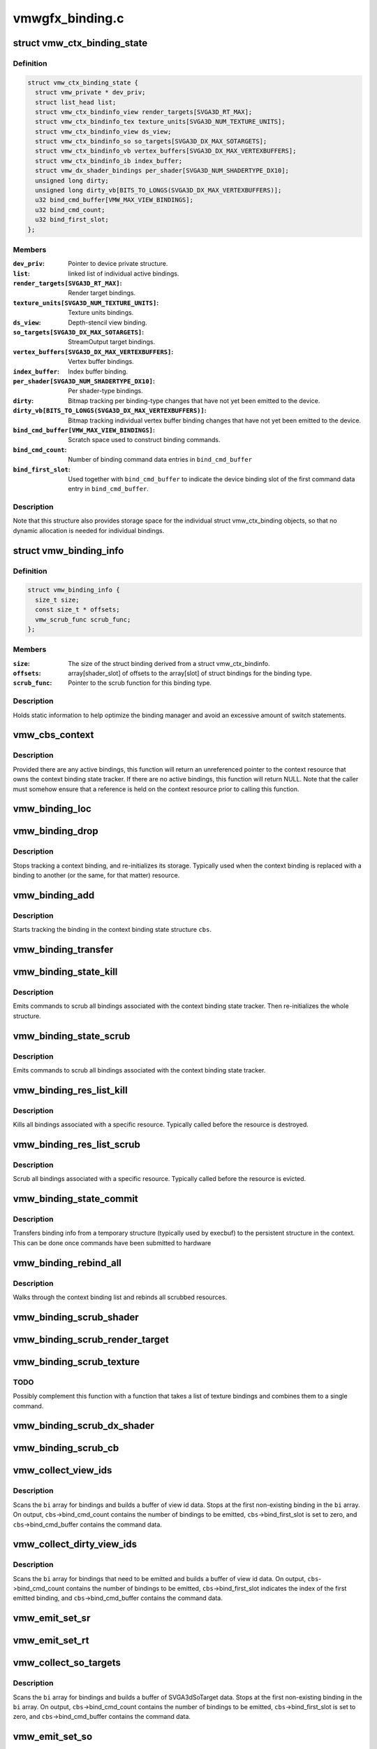.. -*- coding: utf-8; mode: rst -*-

================
vmwgfx_binding.c
================


.. _`vmw_ctx_binding_state`:

struct vmw_ctx_binding_state
============================

.. c:type:: vmw_ctx_binding_state

    per context binding state


.. _`vmw_ctx_binding_state.definition`:

Definition
----------

.. code-block:: c

  struct vmw_ctx_binding_state {
    struct vmw_private * dev_priv;
    struct list_head list;
    struct vmw_ctx_bindinfo_view render_targets[SVGA3D_RT_MAX];
    struct vmw_ctx_bindinfo_tex texture_units[SVGA3D_NUM_TEXTURE_UNITS];
    struct vmw_ctx_bindinfo_view ds_view;
    struct vmw_ctx_bindinfo_so so_targets[SVGA3D_DX_MAX_SOTARGETS];
    struct vmw_ctx_bindinfo_vb vertex_buffers[SVGA3D_DX_MAX_VERTEXBUFFERS];
    struct vmw_ctx_bindinfo_ib index_buffer;
    struct vmw_dx_shader_bindings per_shader[SVGA3D_NUM_SHADERTYPE_DX10];
    unsigned long dirty;
    unsigned long dirty_vb[BITS_TO_LONGS(SVGA3D_DX_MAX_VERTEXBUFFERS)];
    u32 bind_cmd_buffer[VMW_MAX_VIEW_BINDINGS];
    u32 bind_cmd_count;
    u32 bind_first_slot;
  };


.. _`vmw_ctx_binding_state.members`:

Members
-------

:``dev_priv``:
    Pointer to device private structure.

:``list``:
    linked list of individual active bindings.

:``render_targets[SVGA3D_RT_MAX]``:
    Render target bindings.

:``texture_units[SVGA3D_NUM_TEXTURE_UNITS]``:
    Texture units bindings.

:``ds_view``:
    Depth-stencil view binding.

:``so_targets[SVGA3D_DX_MAX_SOTARGETS]``:
    StreamOutput target bindings.

:``vertex_buffers[SVGA3D_DX_MAX_VERTEXBUFFERS]``:
    Vertex buffer bindings.

:``index_buffer``:
    Index buffer binding.

:``per_shader[SVGA3D_NUM_SHADERTYPE_DX10]``:
    Per shader-type bindings.

:``dirty``:
    Bitmap tracking per binding-type changes that have not yet
    been emitted to the device.

:``dirty_vb[BITS_TO_LONGS(SVGA3D_DX_MAX_VERTEXBUFFERS)]``:
    Bitmap tracking individual vertex buffer binding changes that
    have not yet been emitted to the device.

:``bind_cmd_buffer[VMW_MAX_VIEW_BINDINGS]``:
    Scratch space used to construct binding commands.

:``bind_cmd_count``:
    Number of binding command data entries in ``bind_cmd_buffer``

:``bind_first_slot``:
    Used together with ``bind_cmd_buffer`` to indicate the
    device binding slot of the first command data entry in ``bind_cmd_buffer``\ .




.. _`vmw_ctx_binding_state.description`:

Description
-----------

Note that this structure also provides storage space for the individual
struct vmw_ctx_binding objects, so that no dynamic allocation is needed
for individual bindings.



.. _`vmw_binding_info`:

struct vmw_binding_info
=======================

.. c:type:: vmw_binding_info

    Per binding type information for the binding manager


.. _`vmw_binding_info.definition`:

Definition
----------

.. code-block:: c

  struct vmw_binding_info {
    size_t size;
    const size_t * offsets;
    vmw_scrub_func scrub_func;
  };


.. _`vmw_binding_info.members`:

Members
-------

:``size``:
    The size of the struct binding derived from a struct vmw_ctx_bindinfo.

:``offsets``:
    array[shader_slot] of offsets to the array[slot]
    of struct bindings for the binding type.

:``scrub_func``:
    Pointer to the scrub function for this binding type.




.. _`vmw_binding_info.description`:

Description
-----------

Holds static information to help optimize the binding manager and avoid
an excessive amount of switch statements.



.. _`vmw_cbs_context`:

vmw_cbs_context
===============

.. c:function:: const struct vmw_resource *vmw_cbs_context (const struct vmw_ctx_binding_state *cbs)

    Return a pointer to the context resource of a context binding state tracker.

    :param const struct vmw_ctx_binding_state \*cbs:
        The context binding state tracker.



.. _`vmw_cbs_context.description`:

Description
-----------

Provided there are any active bindings, this function will return an
unreferenced pointer to the context resource that owns the context
binding state tracker. If there are no active bindings, this function
will return NULL. Note that the caller must somehow ensure that a reference
is held on the context resource prior to calling this function.



.. _`vmw_binding_loc`:

vmw_binding_loc
===============

.. c:function:: struct vmw_ctx_bindinfo *vmw_binding_loc (struct vmw_ctx_binding_state *cbs, enum vmw_ctx_binding_type bt, u32 shader_slot, u32 slot)

    determine the struct vmw_ctx_bindinfo slot location.

    :param struct vmw_ctx_binding_state \*cbs:
        Pointer to a struct vmw_ctx_binding state which holds the slot.

    :param enum vmw_ctx_binding_type bt:
        The binding type.

    :param u32 shader_slot:
        The shader slot of the binding. If none, then set to 0.

    :param u32 slot:
        The slot of the binding.



.. _`vmw_binding_drop`:

vmw_binding_drop
================

.. c:function:: void vmw_binding_drop (struct vmw_ctx_bindinfo *bi)

    :param struct vmw_ctx_bindinfo \*bi:
        Pointer to binding tracker storage.



.. _`vmw_binding_drop.description`:

Description
-----------

Stops tracking a context binding, and re-initializes its storage.
Typically used when the context binding is replaced with a binding to
another (or the same, for that matter) resource.



.. _`vmw_binding_add`:

vmw_binding_add
===============

.. c:function:: void vmw_binding_add (struct vmw_ctx_binding_state *cbs, const struct vmw_ctx_bindinfo *bi, u32 shader_slot, u32 slot)

    :param struct vmw_ctx_binding_state \*cbs:
        Pointer to the context binding state tracker.

    :param const struct vmw_ctx_bindinfo \*bi:
        Information about the binding to track.

    :param u32 shader_slot:

        *undescribed*

    :param u32 slot:

        *undescribed*



.. _`vmw_binding_add.description`:

Description
-----------

Starts tracking the binding in the context binding
state structure ``cbs``\ .



.. _`vmw_binding_transfer`:

vmw_binding_transfer
====================

.. c:function:: void vmw_binding_transfer (struct vmw_ctx_binding_state *cbs, const struct vmw_ctx_binding_state *from, const struct vmw_ctx_bindinfo *bi)

    :param struct vmw_ctx_binding_state \*cbs:
        Pointer to the persistent context binding state tracker.

    :param const struct vmw_ctx_binding_state \*from:

        *undescribed*

    :param const struct vmw_ctx_bindinfo \*bi:
        Information about the binding to track.



.. _`vmw_binding_state_kill`:

vmw_binding_state_kill
======================

.. c:function:: void vmw_binding_state_kill (struct vmw_ctx_binding_state *cbs)

    Kill all bindings associated with a struct vmw_ctx_binding state structure, and re-initialize the structure.

    :param struct vmw_ctx_binding_state \*cbs:
        Pointer to the context binding state tracker.



.. _`vmw_binding_state_kill.description`:

Description
-----------

Emits commands to scrub all bindings associated with the
context binding state tracker. Then re-initializes the whole structure.



.. _`vmw_binding_state_scrub`:

vmw_binding_state_scrub
=======================

.. c:function:: void vmw_binding_state_scrub (struct vmw_ctx_binding_state *cbs)

    Scrub all bindings associated with a struct vmw_ctx_binding state structure.

    :param struct vmw_ctx_binding_state \*cbs:
        Pointer to the context binding state tracker.



.. _`vmw_binding_state_scrub.description`:

Description
-----------

Emits commands to scrub all bindings associated with the
context binding state tracker.



.. _`vmw_binding_res_list_kill`:

vmw_binding_res_list_kill
=========================

.. c:function:: void vmw_binding_res_list_kill (struct list_head *head)

    Kill all bindings on a resource binding list

    :param struct list_head \*head:
        list head of resource binding list



.. _`vmw_binding_res_list_kill.description`:

Description
-----------

Kills all bindings associated with a specific resource. Typically
called before the resource is destroyed.



.. _`vmw_binding_res_list_scrub`:

vmw_binding_res_list_scrub
==========================

.. c:function:: void vmw_binding_res_list_scrub (struct list_head *head)

    Scrub all bindings on a resource binding list

    :param struct list_head \*head:
        list head of resource binding list



.. _`vmw_binding_res_list_scrub.description`:

Description
-----------

Scrub all bindings associated with a specific resource. Typically
called before the resource is evicted.



.. _`vmw_binding_state_commit`:

vmw_binding_state_commit
========================

.. c:function:: void vmw_binding_state_commit (struct vmw_ctx_binding_state *to, struct vmw_ctx_binding_state *from)

    Commit staged binding info

    :param struct vmw_ctx_binding_state \*to:

        *undescribed*

    :param struct vmw_ctx_binding_state \*from:
        Staged binding info built during execbuf.



.. _`vmw_binding_state_commit.description`:

Description
-----------

Transfers binding info from a temporary structure
(typically used by execbuf) to the persistent
structure in the context. This can be done once commands have been
submitted to hardware



.. _`vmw_binding_rebind_all`:

vmw_binding_rebind_all
======================

.. c:function:: int vmw_binding_rebind_all (struct vmw_ctx_binding_state *cbs)

    Rebind all scrubbed bindings of a context

    :param struct vmw_ctx_binding_state \*cbs:

        *undescribed*



.. _`vmw_binding_rebind_all.description`:

Description
-----------

Walks through the context binding list and rebinds all scrubbed
resources.



.. _`vmw_binding_scrub_shader`:

vmw_binding_scrub_shader
========================

.. c:function:: int vmw_binding_scrub_shader (struct vmw_ctx_bindinfo *bi, bool rebind)

    scrub a shader binding from a context.

    :param struct vmw_ctx_bindinfo \*bi:
        single binding information.

    :param bool rebind:
        Whether to issue a bind instead of scrub command.



.. _`vmw_binding_scrub_render_target`:

vmw_binding_scrub_render_target
===============================

.. c:function:: int vmw_binding_scrub_render_target (struct vmw_ctx_bindinfo *bi, bool rebind)

    scrub a render target binding from a context.

    :param struct vmw_ctx_bindinfo \*bi:
        single binding information.

    :param bool rebind:
        Whether to issue a bind instead of scrub command.



.. _`vmw_binding_scrub_texture`:

vmw_binding_scrub_texture
=========================

.. c:function:: int vmw_binding_scrub_texture (struct vmw_ctx_bindinfo *bi, bool rebind)

    scrub a texture binding from a context.

    :param struct vmw_ctx_bindinfo \*bi:
        single binding information.

    :param bool rebind:
        Whether to issue a bind instead of scrub command.



.. _`vmw_binding_scrub_texture.todo`:

TODO
----

Possibly complement this function with a function that takes
a list of texture bindings and combines them to a single command.



.. _`vmw_binding_scrub_dx_shader`:

vmw_binding_scrub_dx_shader
===========================

.. c:function:: int vmw_binding_scrub_dx_shader (struct vmw_ctx_bindinfo *bi, bool rebind)

    scrub a dx shader binding from a context.

    :param struct vmw_ctx_bindinfo \*bi:
        single binding information.

    :param bool rebind:
        Whether to issue a bind instead of scrub command.



.. _`vmw_binding_scrub_cb`:

vmw_binding_scrub_cb
====================

.. c:function:: int vmw_binding_scrub_cb (struct vmw_ctx_bindinfo *bi, bool rebind)

    scrub a constant buffer binding from a context.

    :param struct vmw_ctx_bindinfo \*bi:
        single binding information.

    :param bool rebind:
        Whether to issue a bind instead of scrub command.



.. _`vmw_collect_view_ids`:

vmw_collect_view_ids
====================

.. c:function:: void vmw_collect_view_ids (struct vmw_ctx_binding_state *cbs, const struct vmw_ctx_bindinfo *bi, u32 max_num)

    Build view id data for a view binding command without checking which bindings actually need to be emitted

    :param struct vmw_ctx_binding_state \*cbs:
        Pointer to the context's struct vmw_ctx_binding_state

    :param const struct vmw_ctx_bindinfo \*bi:
        Pointer to where the binding info array is stored in ``cbs``

    :param u32 max_num:
        Maximum number of entries in the ``bi`` array.



.. _`vmw_collect_view_ids.description`:

Description
-----------

Scans the ``bi`` array for bindings and builds a buffer of view id data.
Stops at the first non-existing binding in the ``bi`` array.
On output, ``cbs``\ ->bind_cmd_count contains the number of bindings to be
emitted, ``cbs``\ ->bind_first_slot is set to zero, and ``cbs``\ ->bind_cmd_buffer
contains the command data.



.. _`vmw_collect_dirty_view_ids`:

vmw_collect_dirty_view_ids
==========================

.. c:function:: void vmw_collect_dirty_view_ids (struct vmw_ctx_binding_state *cbs, const struct vmw_ctx_bindinfo *bi, unsigned long *dirty, u32 max_num)

    Build view id data for a view binding command

    :param struct vmw_ctx_binding_state \*cbs:
        Pointer to the context's struct vmw_ctx_binding_state

    :param const struct vmw_ctx_bindinfo \*bi:
        Pointer to where the binding info array is stored in ``cbs``

    :param unsigned long \*dirty:
        Bitmap indicating which bindings need to be emitted.

    :param u32 max_num:
        Maximum number of entries in the ``bi`` array.



.. _`vmw_collect_dirty_view_ids.description`:

Description
-----------

Scans the ``bi`` array for bindings that need to be emitted and
builds a buffer of view id data.
On output, ``cbs``\ ->bind_cmd_count contains the number of bindings to be
emitted, ``cbs``\ ->bind_first_slot indicates the index of the first emitted
binding, and ``cbs``\ ->bind_cmd_buffer contains the command data.



.. _`vmw_emit_set_sr`:

vmw_emit_set_sr
===============

.. c:function:: int vmw_emit_set_sr (struct vmw_ctx_binding_state *cbs, int shader_slot)

    Issue delayed DX shader resource binding commands

    :param struct vmw_ctx_binding_state \*cbs:
        Pointer to the context's struct vmw_ctx_binding_state

    :param int shader_slot:

        *undescribed*



.. _`vmw_emit_set_rt`:

vmw_emit_set_rt
===============

.. c:function:: int vmw_emit_set_rt (struct vmw_ctx_binding_state *cbs)

    Issue delayed DX rendertarget binding commands

    :param struct vmw_ctx_binding_state \*cbs:
        Pointer to the context's struct vmw_ctx_binding_state



.. _`vmw_collect_so_targets`:

vmw_collect_so_targets
======================

.. c:function:: void vmw_collect_so_targets (struct vmw_ctx_binding_state *cbs, const struct vmw_ctx_bindinfo *bi, u32 max_num)

    Build SVGA3dSoTarget data for a binding command without checking which bindings actually need to be emitted

    :param struct vmw_ctx_binding_state \*cbs:
        Pointer to the context's struct vmw_ctx_binding_state

    :param const struct vmw_ctx_bindinfo \*bi:
        Pointer to where the binding info array is stored in ``cbs``

    :param u32 max_num:
        Maximum number of entries in the ``bi`` array.



.. _`vmw_collect_so_targets.description`:

Description
-----------

Scans the ``bi`` array for bindings and builds a buffer of SVGA3dSoTarget data.
Stops at the first non-existing binding in the ``bi`` array.
On output, ``cbs``\ ->bind_cmd_count contains the number of bindings to be
emitted, ``cbs``\ ->bind_first_slot is set to zero, and ``cbs``\ ->bind_cmd_buffer
contains the command data.



.. _`vmw_emit_set_so`:

vmw_emit_set_so
===============

.. c:function:: int vmw_emit_set_so (struct vmw_ctx_binding_state *cbs)

    Issue delayed streamout binding commands

    :param struct vmw_ctx_binding_state \*cbs:
        Pointer to the context's struct vmw_ctx_binding_state



.. _`vmw_binding_emit_dirty_ps`:

vmw_binding_emit_dirty_ps
=========================

.. c:function:: int vmw_binding_emit_dirty_ps (struct vmw_ctx_binding_state *cbs)

    Issue delayed per shader binding commands

    :param struct vmw_ctx_binding_state \*cbs:
        Pointer to the context's struct vmw_ctx_binding_state



.. _`vmw_collect_dirty_vbs`:

vmw_collect_dirty_vbs
=====================

.. c:function:: void vmw_collect_dirty_vbs (struct vmw_ctx_binding_state *cbs, const struct vmw_ctx_bindinfo *bi, unsigned long *dirty, u32 max_num)

    Build SVGA3dVertexBuffer data for a SVGA3dCmdDXSetVertexBuffers command

    :param struct vmw_ctx_binding_state \*cbs:
        Pointer to the context's struct vmw_ctx_binding_state

    :param const struct vmw_ctx_bindinfo \*bi:
        Pointer to where the binding info array is stored in ``cbs``

    :param unsigned long \*dirty:
        Bitmap indicating which bindings need to be emitted.

    :param u32 max_num:
        Maximum number of entries in the ``bi`` array.



.. _`vmw_collect_dirty_vbs.description`:

Description
-----------

Scans the ``bi`` array for bindings that need to be emitted and
builds a buffer of SVGA3dVertexBuffer data.
On output, ``cbs``\ ->bind_cmd_count contains the number of bindings to be
emitted, ``cbs``\ ->bind_first_slot indicates the index of the first emitted
binding, and ``cbs``\ ->bind_cmd_buffer contains the command data.



.. _`vmw_emit_set_vb`:

vmw_emit_set_vb
===============

.. c:function:: int vmw_emit_set_vb (struct vmw_ctx_binding_state *cbs)

    Issue delayed vertex buffer binding commands

    :param struct vmw_ctx_binding_state \*cbs:
        Pointer to the context's struct vmw_ctx_binding_state



.. _`vmw_binding_emit_dirty`:

vmw_binding_emit_dirty
======================

.. c:function:: int vmw_binding_emit_dirty (struct vmw_ctx_binding_state *cbs)

    Issue delayed binding commands

    :param struct vmw_ctx_binding_state \*cbs:
        Pointer to the context's struct vmw_ctx_binding_state



.. _`vmw_binding_emit_dirty.description`:

Description
-----------

This function issues the delayed binding commands that arise from
previous scrub / unscrub calls. These binding commands are typically
commands that batch a number of bindings and therefore it makes sense
to delay them.



.. _`vmw_binding_scrub_sr`:

vmw_binding_scrub_sr
====================

.. c:function:: int vmw_binding_scrub_sr (struct vmw_ctx_bindinfo *bi, bool rebind)

    Schedule a dx shaderresource binding scrub from a context

    :param struct vmw_ctx_bindinfo \*bi:
        single binding information.

    :param bool rebind:
        Whether to issue a bind instead of scrub command.



.. _`vmw_binding_scrub_dx_rt`:

vmw_binding_scrub_dx_rt
=======================

.. c:function:: int vmw_binding_scrub_dx_rt (struct vmw_ctx_bindinfo *bi, bool rebind)

    Schedule a dx rendertarget binding scrub from a context

    :param struct vmw_ctx_bindinfo \*bi:
        single binding information.

    :param bool rebind:
        Whether to issue a bind instead of scrub command.



.. _`vmw_binding_scrub_so`:

vmw_binding_scrub_so
====================

.. c:function:: int vmw_binding_scrub_so (struct vmw_ctx_bindinfo *bi, bool rebind)

    Schedule a dx streamoutput buffer binding scrub from a context

    :param struct vmw_ctx_bindinfo \*bi:
        single binding information.

    :param bool rebind:
        Whether to issue a bind instead of scrub command.



.. _`vmw_binding_scrub_vb`:

vmw_binding_scrub_vb
====================

.. c:function:: int vmw_binding_scrub_vb (struct vmw_ctx_bindinfo *bi, bool rebind)

    Schedule a dx vertex buffer binding scrub from a context

    :param struct vmw_ctx_bindinfo \*bi:
        single binding information.

    :param bool rebind:
        Whether to issue a bind instead of scrub command.



.. _`vmw_binding_scrub_ib`:

vmw_binding_scrub_ib
====================

.. c:function:: int vmw_binding_scrub_ib (struct vmw_ctx_bindinfo *bi, bool rebind)

    scrub a dx index buffer binding from a context

    :param struct vmw_ctx_bindinfo \*bi:
        single binding information.

    :param bool rebind:
        Whether to issue a bind instead of scrub command.



.. _`vmw_binding_state_alloc`:

vmw_binding_state_alloc
=======================

.. c:function:: struct vmw_ctx_binding_state *vmw_binding_state_alloc (struct vmw_private *dev_priv)

    Allocate a struct vmw_ctx_binding_state with memory accounting.

    :param struct vmw_private \*dev_priv:
        Pointer to a device private structure.



.. _`vmw_binding_state_alloc.description`:

Description
-----------

Returns a pointer to a newly allocated struct or an error pointer on error.



.. _`vmw_binding_state_free`:

vmw_binding_state_free
======================

.. c:function:: void vmw_binding_state_free (struct vmw_ctx_binding_state *cbs)

    Free a struct vmw_ctx_binding_state and its memory accounting info.

    :param struct vmw_ctx_binding_state \*cbs:
        Pointer to the struct vmw_ctx_binding_state to be freed.



.. _`vmw_binding_state_list`:

vmw_binding_state_list
======================

.. c:function:: struct list_head *vmw_binding_state_list (struct vmw_ctx_binding_state *cbs)

    Get the binding list of a struct vmw_ctx_binding_state

    :param struct vmw_ctx_binding_state \*cbs:
        Pointer to the struct vmw_ctx_binding_state



.. _`vmw_binding_state_list.description`:

Description
-----------

Returns the binding list which can be used to traverse through the bindings
and access the resource information of all bindings.



.. _`vmw_binding_state_reset`:

vmw_binding_state_reset
=======================

.. c:function:: void vmw_binding_state_reset (struct vmw_ctx_binding_state *cbs)

    clear a struct vmw_ctx_binding_state

    :param struct vmw_ctx_binding_state \*cbs:
        Pointer to the struct vmw_ctx_binding_state to be cleared



.. _`vmw_binding_state_reset.description`:

Description
-----------

Drops all bindings registered in ``cbs``\ . No device binding actions are
performed.

